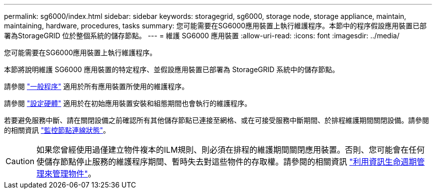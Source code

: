 ---
permalink: sg6000/index.html 
sidebar: sidebar 
keywords: storagegrid, sg6000, storage node, storage appliance, maintain, maintaining, hardware, procedures, tasks 
summary: 您可能需要在SG6000應用裝置上執行維護程序。本節中的程序假設應用裝置已部署為StorageGRID 位於整個系統的儲存節點。 
---
= 維護 SG6000 應用裝置
:allow-uri-read: 
:icons: font
:imagesdir: ../media/


[role="lead"]
您可能需要在SG6000應用裝置上執行維護程序。

本節將說明維護 SG6000 應用裝置的特定程序、並假設應用裝置已部署為 StorageGRID 系統中的儲存節點。

請參閱 link:../commonhardware/index.html["一般程序"] 適用於所有應用裝置所使用的維護程序。

請參閱 link:../installconfig/configuring-hardware.html["設定硬體"] 適用於在初始應用裝置安裝和組態期間也會執行的維護程序。

若要避免服務中斷、請在關閉設備之前確認所有其他儲存節點已連接至網格、或在可接受服務中斷期間、於排程維護期間關閉設備。請參閱的相關資訊 https://docs.netapp.com/us-en/storagegrid/monitor/monitoring-system-health.html#monitor-node-connection-states["監控節點連線狀態"^]。


CAUTION: 如果您曾經使用過僅建立物件複本的ILM規則、則必須在排程的維護期間關閉應用裝置。否則、您可能會在任何使儲存節點停止服務的維護程序期間、暫時失去對這些物件的存取權。請參閱的相關資訊 https://docs.netapp.com/us-en/storagegrid/ilm/index.html["利用資訊生命週期管理來管理物件"^]。
